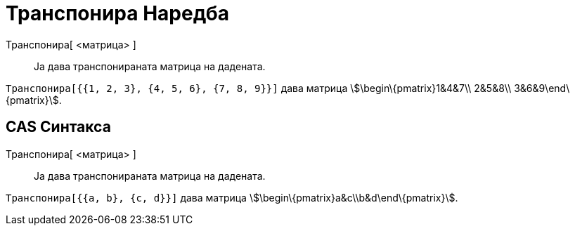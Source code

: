 = Транспонира Наредба
:page-en: commands/Transpose
ifdef::env-github[:imagesdir: /mk/modules/ROOT/assets/images]

Транспонира[ <матрица> ]::
  Ја дава транспонираната матрица на дадената.

[EXAMPLE]
====

`++Tранспонира[{{1, 2, 3}, {4, 5, 6}, {7, 8, 9}}]++` дава матрица stem:[\begin\{pmatrix}1&4&7\\ 2&5&8\\
3&6&9\end\{pmatrix}].

====

== CAS Синтакса

Транспонира[ <матрица> ]::
  Ја дава транспонираната матрица на дадената.

[EXAMPLE]
====

`++Транспонира[{{a, b}, {c, d}}]++` дава матрица stem:[\begin\{pmatrix}a&c\\b&d\end\{pmatrix}].

====
